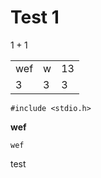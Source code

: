 
* Test 1
  $1+1$

  | wef | w | 13 |
  |   3 | 3 |  3 |


  #+BEGIN_SRC c++
  #include <stdio.h>
  #+END_SRC

  *wef*

  ~wef~

  test
